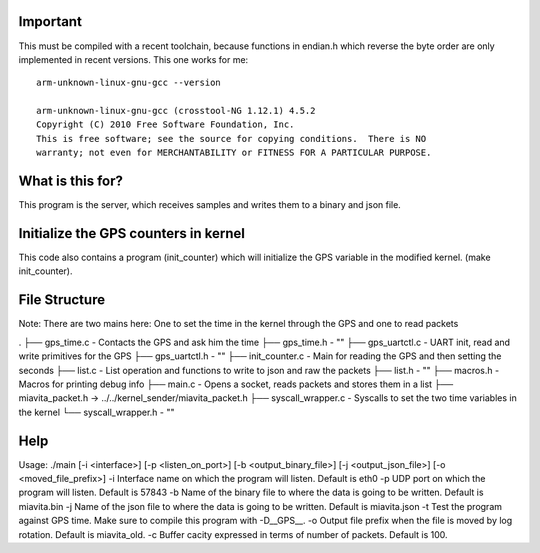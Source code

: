 Important
=========

This must be compiled with a recent toolchain, because functions in endian.h which reverse the byte order are only implemented in recent versions. This one works for me::

    arm-unknown-linux-gnu-gcc --version

    arm-unknown-linux-gnu-gcc (crosstool-NG 1.12.1) 4.5.2
    Copyright (C) 2010 Free Software Foundation, Inc.
    This is free software; see the source for copying conditions.  There is NO
    warranty; not even for MERCHANTABILITY or FITNESS FOR A PARTICULAR PURPOSE.

What is this for?
=================

This program is the server, which receives samples and writes them to a binary and json file.

Initialize the GPS counters in kernel
=====================================

This code also contains a program (init_counter) which will initialize the GPS variable in the modified kernel. (make init_counter).

File Structure
==============
Note: There are two mains here: One to set the time in the kernel through the GPS and one to read packets

.
├── gps_time.c          - Contacts the GPS and ask him the time
├── gps_time.h          - "" 
├── gps_uartctl.c       - UART init, read and write primitives for the GPS
├── gps_uartctl.h       - ""
├── init_counter.c      - Main for reading the GPS and then setting the seconds
├── list.c              - List operation and functions to write to json and raw the packets
├── list.h              - ""
├── macros.h            - Macros for printing debug info
├── main.c              - Opens a socket, reads packets and stores them in a list
├── miavita_packet.h -> ../../kernel_sender/miavita_packet.h
├── syscall_wrapper.c   - Syscalls to set the two time variables in the kernel
└── syscall_wrapper.h   - ""

Help
====

Usage: ./main [-i <interface>] [-p <listen_on_port>] [-b <output_binary_file>] [-j <output_json_file>] [-o <moved_file_prefix>]
-i Interface name on which the program will listen. Default is eth0
-p UDP port on which the program will listen. Default is 57843
-b Name of the binary file to where the data is going to be written. Default is miavita.bin
-j Name of the json file to where the data is going to be written. Default is miavita.json
-t Test the program against GPS time. Make sure to compile this program with -D__GPS__.
-o Output file prefix when the file is moved by log rotation. Default is miavita_old.
-c Buffer cacity expressed in terms of number of packets. Default is 100.
